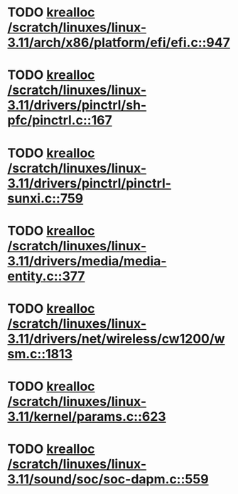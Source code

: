 * TODO [[view:/scratch/linuxes/linux-3.11/arch/x86/platform/efi/efi.c::face=ovl-face1::linb=947::colb=15::cole=23][krealloc /scratch/linuxes/linux-3.11/arch/x86/platform/efi/efi.c::947]]
* TODO [[view:/scratch/linuxes/linux-3.11/drivers/pinctrl/sh-pfc/pinctrl.c::face=ovl-face1::linb=167::colb=8::cole=16][krealloc /scratch/linuxes/linux-3.11/drivers/pinctrl/sh-pfc/pinctrl.c::167]]
* TODO [[view:/scratch/linuxes/linux-3.11/drivers/pinctrl/pinctrl-sunxi.c::face=ovl-face1::linb=759::colb=19::cole=27][krealloc /scratch/linuxes/linux-3.11/drivers/pinctrl/pinctrl-sunxi.c::759]]
* TODO [[view:/scratch/linuxes/linux-3.11/drivers/media/media-entity.c::face=ovl-face1::linb=377::colb=10::cole=18][krealloc /scratch/linuxes/linux-3.11/drivers/media/media-entity.c::377]]
* TODO [[view:/scratch/linuxes/linux-3.11/drivers/net/wireless/cw1200/wsm.c::face=ovl-face1::linb=1813::colb=14::cole=22][krealloc /scratch/linuxes/linux-3.11/drivers/net/wireless/cw1200/wsm.c::1813]]
* TODO [[view:/scratch/linuxes/linux-3.11/kernel/params.c::face=ovl-face1::linb=623::colb=9::cole=17][krealloc /scratch/linuxes/linux-3.11/kernel/params.c::623]]
* TODO [[view:/scratch/linuxes/linux-3.11/sound/soc/soc-dapm.c::face=ovl-face1::linb=559::colb=9::cole=17][krealloc /scratch/linuxes/linux-3.11/sound/soc/soc-dapm.c::559]]
